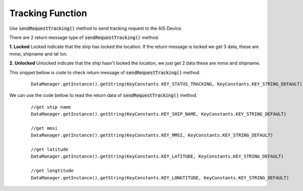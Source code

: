 .. AIS Connector Library documentation master file, created by
   sphinx-quickstart on Wed Jul 31 09:53:10 2019.
   You can adapt this file completely to your liking, but it should at least
   contain the root `toctree` directive.

Tracking Function
=================================================


Use :code:`sendRequestTracking()` method to send tracking request to the AIS Device.

There are 2 return message type of :code:`sendRequestTracking()` method.

**1. Locked**
Locked indicate that the ship has locked the location. If the return message is locked we get 3 data, these are mmsi, shipname and lat lon.

**2. Unlocked** 
Unlocked indicate that the ship hasn't locked the location, we just get 2 data these are mmsi and shipname.

This snippet bellow is code to check return message of :code:`sendRequestTracking()` method.

	::

		DataManager.getInstance().getString(KeyConstants.KEY_STATUS_TRACKING, KeyConstants.KEY_STRING_DEFAULT)


We can use the code bellow to read the return data of :code:`sendRequestTracking()` method.

	::

		//get ship name
		DataManager.getInstance().getString(KeyConstants.KEY_SHIP_NAME, KeyConstants.KEY_STRING_DEFAULT)

		//get mmsi
		DataManager.getInstance().getString(KeyConstants.KEY_MMSI, KeyConstants.KEY_STRING_DEFAULT)

		//get latitude
		DataManager.getInstance().getString(KeyConstants.KEY_LATITUDE, KeyConstants.KEY_STRING_DEFAULT)

		//get longtitude
		DataManager.getInstance().getString(KeyConstants.KEY_LONGTITUDE, KeyConstants.KEY_STRING_DEFAULT)		

